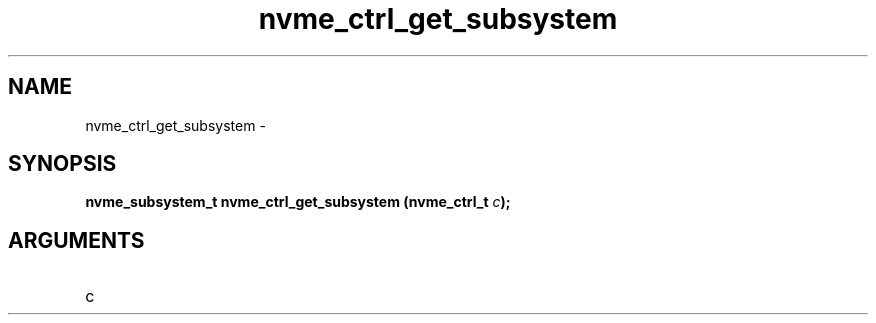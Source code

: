 .TH "nvme_ctrl_get_subsystem" 2 "nvme_ctrl_get_subsystem" "February 2020" "libnvme Manual"
.SH NAME
nvme_ctrl_get_subsystem \-
.SH SYNOPSIS
.B "nvme_subsystem_t" nvme_ctrl_get_subsystem
.BI "(nvme_ctrl_t " c ");"
.SH ARGUMENTS
.IP "c" 12
